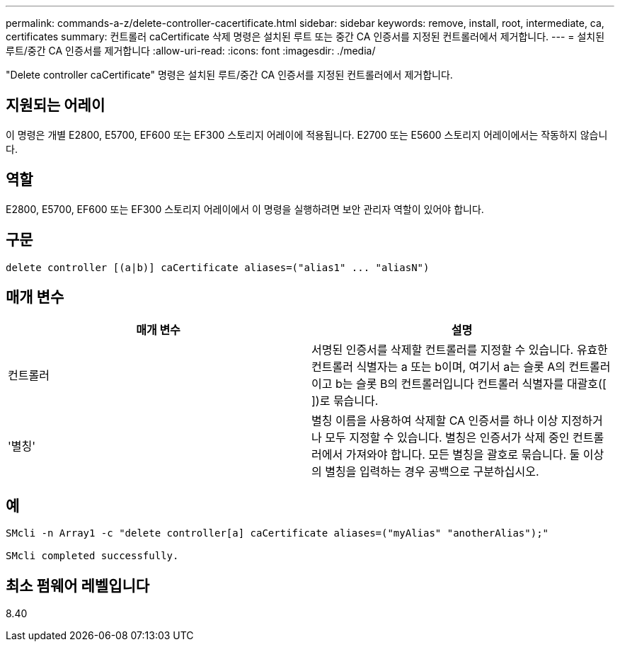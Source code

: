 ---
permalink: commands-a-z/delete-controller-cacertificate.html 
sidebar: sidebar 
keywords: remove, install, root, intermediate, ca, certificates 
summary: 컨트롤러 caCertificate 삭제 명령은 설치된 루트 또는 중간 CA 인증서를 지정된 컨트롤러에서 제거합니다. 
---
= 설치된 루트/중간 CA 인증서를 제거합니다
:allow-uri-read: 
:icons: font
:imagesdir: ./media/


[role="lead"]
"Delete controller caCertificate" 명령은 설치된 루트/중간 CA 인증서를 지정된 컨트롤러에서 제거합니다.



== 지원되는 어레이

이 명령은 개별 E2800, E5700, EF600 또는 EF300 스토리지 어레이에 적용됩니다. E2700 또는 E5600 스토리지 어레이에서는 작동하지 않습니다.



== 역할

E2800, E5700, EF600 또는 EF300 스토리지 어레이에서 이 명령을 실행하려면 보안 관리자 역할이 있어야 합니다.



== 구문

[listing]
----

delete controller [(a|b)] caCertificate aliases=("alias1" ... "aliasN")
----


== 매개 변수

|===
| 매개 변수 | 설명 


 a| 
컨트롤러
 a| 
서명된 인증서를 삭제할 컨트롤러를 지정할 수 있습니다. 유효한 컨트롤러 식별자는 a 또는 b이며, 여기서 a는 슬롯 A의 컨트롤러이고 b는 슬롯 B의 컨트롤러입니다 컨트롤러 식별자를 대괄호([ ])로 묶습니다.



 a| 
'별칭'
 a| 
별칭 이름을 사용하여 삭제할 CA 인증서를 하나 이상 지정하거나 모두 지정할 수 있습니다. 별칭은 인증서가 삭제 중인 컨트롤러에서 가져와야 합니다. 모든 별칭을 괄호로 묶습니다. 둘 이상의 별칭을 입력하는 경우 공백으로 구분하십시오.

|===


== 예

[listing]
----

SMcli -n Array1 -c "delete controller[a] caCertificate aliases=("myAlias" "anotherAlias");"

SMcli completed successfully.
----


== 최소 펌웨어 레벨입니다

8.40

